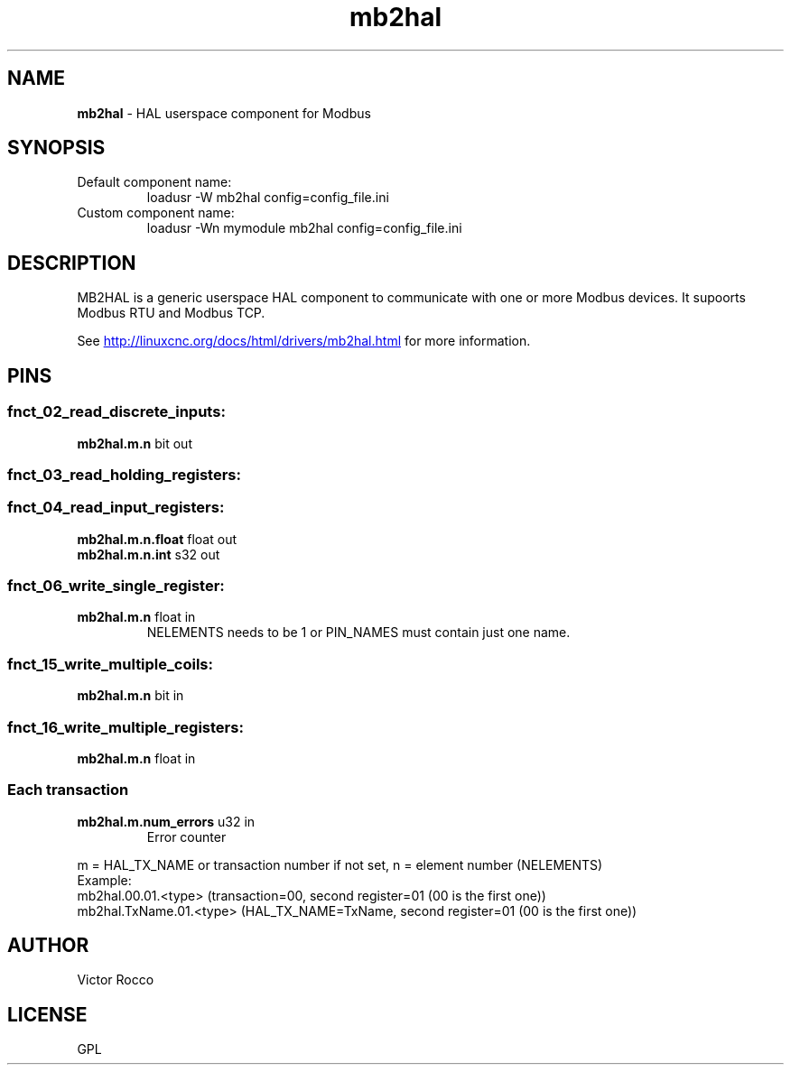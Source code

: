 .\" Copyright (c) 2016 Victor Rocco <victor_rocco AT hotmail DOT com>
.\"
.\" Victor Rocco, adapted from Les Newell's modbuscomms.c which is
.\" Copyright (C) 2009-2012 Les Newell <les@sheetcam.com>
.\" source code in http://wiki.linuxcnc.org/cgi-bin/wiki.pl?ContributedComponents
.\"
.\" This is free documentation; you can redistribute it and/or
.\" modify it under the terms of the GNU General Public License as
.\" published by the Free Software Foundation; either version 2 of
.\" the License, or (at your option) any later version.
.\"
.\" The GNU General Public License's references to "object code"
.\" and "executables" are to be interpreted as the output of any
.\" document formatting or typesetting system, including
.\" intermediate and printed output.
.\"
.\" This manual is distributed in the hope that it will be useful,
.\" but WITHOUT ANY WARRANTY; without even the implied warranty of
.\" MERCHANTABILITY or FITNESS FOR A PARTICULAR PURPOSE.  See the
.\" GNU General Public License for more details.
.\"
.\" You should have received a copy of the GNU General Public
.\" License along with this manual; if not, write to the Free
.\" Software Foundation, Inc., 51 Franklin Street, Fifth Floor, Boston, MA 02110-1301,
.\" USA.
.\"
.\"
.\"
.TH mb2hal "1" "November 20, 2021" "Modbus to HAL" "LinuxCNC Documentation"
.SH NAME
\fBmb2hal\fR - HAL userspace component for Modbus
.SH SYNOPSIS
.TP
Default component name:
loadusr -W mb2hal config=config_file.ini
.TP
Custom component name: 
loadusr -Wn mymodule mb2hal config=config_file.ini


.br
.SH DESCRIPTION
MB2HAL is a generic userspace HAL component to communicate with one or more
Modbus devices. It supoorts Modbus RTU and Modbus TCP.

.PP
See 
.UR http://linuxcnc.org/docs/html/drivers/mb2hal.html 
.UE
for more information.

.SH PINS

.SS fnct_02_read_discrete_inputs:
.TP
.B mb2hal.m.n\fR bit out
.SS fnct_03_read_holding_registers:
.SS fnct_04_read_input_registers:
.TP
.B mb2hal.m.n.float\fR float out
.TQ
.B mb2hal.m.n.int\fR s32 out
.SS fnct_06_write_single_register:
.TP
.B mb2hal.m.n\fR float in
NELEMENTS needs to be 1 or PIN_NAMES must contain just one name.
.SS fnct_15_write_multiple_coils:
.TP
.B mb2hal.m.n\fR bit in
.SS fnct_16_write_multiple_registers:
.TP
.B mb2hal.m.n\fR float in
.RE

.SS Each transaction
.TQ
.B mb2hal.m.num_errors\fR u32 in
Error counter
.RE

.br
m = HAL_TX_NAME or transaction number if not set, n = element number (NELEMENTS) 
.br
Example: 
.br
mb2hal.00.01.<type> (transaction=00, second register=01 (00 is the first one))
.br
mb2hal.TxName.01.<type> (HAL_TX_NAME=TxName, second register=01 (00 is the first one))

.SH AUTHOR
Victor Rocco
.SH LICENSE
GPL
